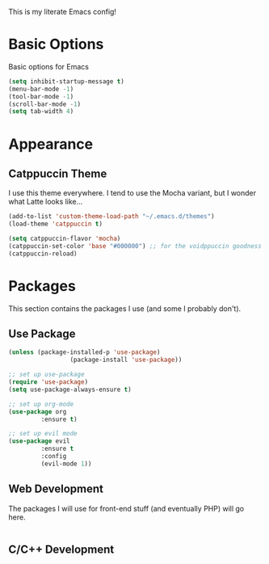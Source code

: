 This is my literate Emacs config!

* Basic Options
Basic options for Emacs
#+begin_src emacs-lisp
  (setq inhibit-startup-message t)
  (menu-bar-mode -1)
  (tool-bar-mode -1)
  (scroll-bar-mode -1)
  (setq tab-width 4)
#+end_src

* Appearance

** Catppuccin Theme
I use this theme everywhere. I tend to use the Mocha variant, but I wonder what Latte looks like...
#+begin_src emacs-lisp
  (add-to-list 'custom-theme-load-path "~/.emacs.d/themes")
  (load-theme 'catppuccin t)

  (setq catppuccin-flavor 'mocha)
  (catppuccin-set-color 'base "#000000") ;; for the voidppuccin goodness
  (catppuccin-reload)
#+end_src

* Packages

This section contains the packages I use (and some I probably don't).

** Use Package
#+begin_src emacs-lisp
(unless (package-installed-p 'use-package)
			     (package-install 'use-package))

;; set up use-package
(require 'use-package)
(setq use-package-always-ensure t)

;; set up org-mode
(use-package org
	     :ensure t)

;; set up evil mode
(use-package evil
	     :ensure t
	     :config
	     (evil-mode 1))

#+end_src

** Web Development
The packages I will use for front-end stuff (and eventually PHP) will go here.
#+begin_src emacs-lisp

#+end_src

** C/C++ Development
